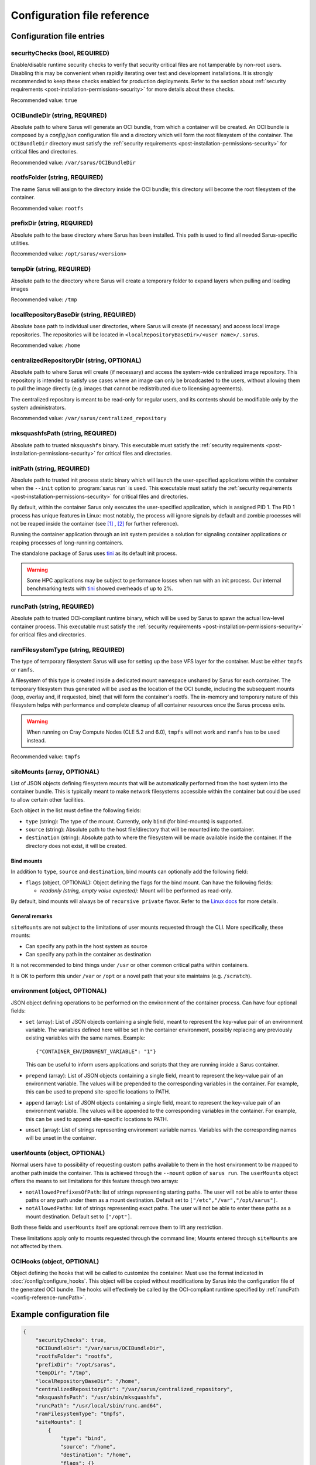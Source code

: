****************************
Configuration file reference
****************************

Configuration file entries
==========================

.. _config-reference-securityChecks:

securityChecks (bool, REQUIRED)
-------------------------------
Enable/disable runtime security checks to verify that security critical files
are not tamperable by non-root users. Disabling this may be convenient when
rapidly iterating over test and development installations. It is strongly
recommended to keep these checks enabled for production deployments. Refer to
the section about :ref:`security requirements
<post-installation-permissions-security>` for more details about these checks.

Recommended value: ``true``

.. _config-reference-OCIBundleDir:

OCIBundleDir (string, REQUIRED)
-------------------------------
Absolute path to where Sarus will generate an OCI bundle, from which a container
will be created. An OCI bundle is composed by a *config.json* configuration file
and a directory which will form the root filesystem of the container. The
``OCIBundleDir`` directory must satisfy the :ref:`security requirements
<post-installation-permissions-security>` for critical files and directories.

Recommended value: ``/var/sarus/OCIBundleDir``

.. _config-reference-rootfsFolder:

rootfsFolder (string, REQUIRED)
-------------------------------
The name Sarus will assign to the directory inside the OCI bundle; this
directory will become the root filesystem of the container.

Recommended value: ``rootfs``

prefixDir (string, REQUIRED)
----------------------------
Absolute path to the base directory where Sarus has been installed.
This path is used to find all needed Sarus-specific utilities.

Recommended value: ``/opt/sarus/<version>``

.. _config-reference-tempDir:

tempDir (string, REQUIRED)
--------------------------
Absolute path to the directory where Sarus will create a temporary folder
to expand layers when pulling and loading images

Recommended value: ``/tmp``

.. _config-reference-localRepositoryBaseDir:

localRepositoryBaseDir (string, REQUIRED)
-----------------------------------------
Absolute base path to individual user directories, where Sarus will create
(if necessary) and access local image repositories. The repositories will be
located in ``<localRepositoryBaseDir>/<user name>/.sarus``.

Recommended value: ``/home``

.. _config-reference-centralizedRepositoryDir:

centralizedRepositoryDir (string, OPTIONAL)
-------------------------------------------
Absolute path to where Sarus will create (if necessary) and access the
system-wide centralized image repository. This repository is intended to satisfy
use cases where an image can only be broadcasted to the users, without allowing
them to pull the image directly (e.g. images that cannot be redistributed due to
licensing agreements).

The centralized repository is meant to be read-only for regular users, and its
contents should be modifiable only by the system administrators.

Recommended value: ``/var/sarus/centralized_repository``

mksquashfsPath (string, REQUIRED)
---------------------------------
Absolute path to trusted ``mksquashfs`` binary.
This executable must satisfy the :ref:`security requirements
<post-installation-permissions-security>` for critical files and directories.

.. _config-reference-initPath:

initPath (string, REQUIRED)
---------------------------------
Absolute path to trusted init process static binary which will launch the
user-specified applications within the container when the ``--init`` option
to :program:`sarus run` is used.
This executable must satisfy the :ref:`security requirements
<post-installation-permissions-security>` for critical files and directories.

By default, within the container Sarus only executes the user-specified application,
which is assigned PID 1. The PID 1 process has unique features in Linux:
most notably, the process will ignore signals by default and zombie processes
will not be reaped inside the container (see
`[1] <https://blog.phusion.nl/2015/01/20/docker-and-the-pid-1-zombie-reaping-problem/>`_ ,
`[2] <https://hackernoon.com/the-curious-case-of-pid-namespaces-1ce86b6bc900>`_ for further reference).

Running the container application through an init system provides a solution for
signaling container applications or reaping processes of long-running containers.

The standalone package of Sarus uses `tini <https://github.com/krallin/tini>`_ as its default init process.

.. warning::
   Some HPC applications may be subject to performance losses when run with an init process.
   Our internal benchmarking tests with `tini <https://github.com/krallin/tini>`_ showed
   overheads of up to 2%.

.. _config-reference-runcPath:

runcPath (string, REQUIRED)
---------------------------
Absolute path to trusted OCI-compliant runtime binary, which will be used by
Sarus to spawn the actual low-level container process.
This executable must satisfy the :ref:`security requirements
<post-installation-permissions-security>` for critical files and directories.

.. _config-reference-ramFilesystemType:

ramFilesystemType (string, REQUIRED)
------------------------------------
The type of temporary filesystem Sarus will use for setting up the base VFS
layer for the container. Must be either ``tmpfs`` or ``ramfs``.

A filesystem of this type is created inside a dedicated mount namespace unshared
by Sarus for each container. The temporary filesystem thus generated will be
used as the location of the OCI bundle, including the subsequent mounts (loop,
overlay and, if requested, bind) that will form the container's rootfs. The
in-memory and temporary nature of this filesystem helps with performance
and complete cleanup of all container resources once the Sarus process exits.

.. warning::
   When running on Cray Compute Nodes (CLE 5.2 and 6.0), ``tmpfs`` will not work
   and ``ramfs`` has to be used instead.

Recommended value: ``tmpfs``

.. _config-reference-siteMounts:

siteMounts (array, OPTIONAL)
----------------------------
List of JSON objects defining filesystem mounts that will be automatically
performed from the host system into the container bundle. This is typically
meant to make network filesystems accessible within the container but could be
used to allow certain other facilities.

Each object in the list must define the following fields:

* ``type`` (string): The type of the mount. Currently, only ``bind``
  (for bind-mounts) is supported.
* ``source`` (string): Absolute path to the host file/directory that
  will be mounted into the container.
* ``destination`` (string): Absolute path to where the filesystem will be made
  available inside the container.
  If the directory does not exist, it will be created.

Bind mounts
^^^^^^^^^^^
In addition to ``type``, ``source`` and ``destination``, bind mounts can optionally
add the following field:

* ``flags`` (object, OPTIONAL): Object defining the flags for the bind mount.
  Can have the following fields:

  - *readonly (string, empty value expected)*: Mount will be performed as
    read-only.

By default, bind mounts will always be of ``recursive private`` flavor. Refer to the
`Linux docs <https://www.kernel.org/doc/Documentation/filesystems/sharedsubtree.txt>`_
for more details.

General remarks
^^^^^^^^^^^^^^^
``siteMounts`` are not subject to the limitations of user mounts requested
through the CLI. More specifically, these mounts:

* Can specify any path in the host system as source
* Can specify any path in the container as destination

It is not recommended to bind things under ``/usr`` or other common critical
paths within containers.

It is OK to perform this under ``/var`` or ``/opt`` or a novel path that your
site maintains (e.g. ``/scratch``).

environment (object, OPTIONAL)
------------------------------
JSON object defining operations to be performed on the environment of the
container process. Can have four optional fields:

* ``set`` (array): List of JSON objects containing a single field, meant to
  represent the key-value pair of an environment variable. The variables defined
  here will be set in the container environment, possibly replacing any
  previously existing variables with the same names.
  Example::

      {"CONTAINER_ENVIRONMENT_VARIABLE": "1"}

  This can be useful to inform users applications and scripts that they are
  running inside a Sarus container.
* ``prepend`` (array): List of JSON objects containing a single field, meant to
  represent the key-value pair of an environment variable. The values will be
  prepended to the corresponding variables in the container. For example, this
  can be used to prepend site-specific locations to PATH.
* ``append`` (array): List of JSON objects containing a single field, meant to
  represent the key-value pair of an environment variable. The values will be
  appended to the corresponding variables in the container. For example, this
  can be used to append site-specific locations to PATH.
* ``unset`` (array): List of strings representing environment variable names.
  Variables with the corresponding names will be unset in the container.

userMounts (object, OPTIONAL)
-----------------------------
Normal users have to possibility of requesting custom paths available to them
in the host environment to be mapped to another path inside the container.
This is achieved through the ``--mount`` option of ``sarus run``.
The ``userMounts`` object offers the means to set limitations for this feature
through two arrays:

* ``notAllowedPrefixesOfPath``: list of strings representing starting paths.
  The user will not be able to enter these paths or any path under them as
  a mount destination. Default set to ``["/etc","/var","/opt/sarus"]``.

* ``notAllowedPaths``: list of strings representing exact paths.
  The user will not be able to enter these paths as a mount destination.
  Default set to ``["/opt"]``.

Both these fields and ``userMounts`` itself are optional: remove them to lift
any restriction.

These limitations apply only to mounts requested through the command line;
Mounts entered through ``siteMounts`` are not affected by them.

.. _config-reference-OCIHooks:

OCIHooks (object, OPTIONAL)
---------------------------
Object defining the hooks that will be called to customize the container. Must
use the format indicated in :doc:`/config/configure_hooks`. This object will be
copied without modifications by Sarus into the configuration file of the
generated OCI bundle. The hooks will effectively be called by the OCI-compliant
runtime specified by :ref:`runcPath <config-reference-runcPath>`.


Example configuration file
==========================

.. code-block:: json

    {
        "securityChecks": true,
        "OCIBundleDir": "/var/sarus/OCIBundleDir",
        "rootfsFolder": "rootfs",
        "prefixDir": "/opt/sarus",
        "tempDir": "/tmp",
        "localRepositoryBaseDir": "/home",
        "centralizedRepositoryDir": "/var/sarus/centralized_repository",
        "mksquashfsPath": "/usr/sbin/mksquashfs",
        "runcPath": "/usr/local/sbin/runc.amd64",
        "ramFilesystemType": "tmpfs",
        "siteMounts": [
            {
                "type": "bind",
                "source": "/home",
                "destination": "/home",
                "flags": {}
            }
        ],
        "environment": {
            "set": [
                {"VAR_TO_SET_IN_CONTAINER": "value"}
            ],
            "prepend": [
                {"VAR_WITH_LIST_OF_PATHS_IN_CONTAINER": "/path/to/prepend"}
            ],
            "append": [
                {"VAR_WITH_LIST_OF_PATHS_IN_CONTAINER": "/path/to/append"}
            ],
            "unset": [
                "VAR_TO_UNSET_IN_CONTAINER_0",
                "VAR_TO_UNSET_IN_CONTAINER_1"
            ]
        },
        "userMounts": {
            "notAllowedPrefixesOfPath": [
                "/etc",
                "/var",
                "/opt/sarus"
            ],
            "notAllowedPaths": [
                "/opt"
            ]
        },
        "OCIHooks": {
            "prestart": [
                {
                    "path": "/opt/sarus/bin/mpi_hook",
                    "env": [
                        "SARUS_MPI_LDCONFIG_PATH=/sbin/ldconfig",
                        "SARUS_MPI_LIBS=/usr/lib64/mvapich2-2.2/lib/libmpi.so.12.0.5:/usr/lib64/mvapich2-2.2/lib/libmpicxx.so.12.0.5:/usr/lib64/mvapich2-2.2/lib/libmpifort.so.12.0.5",
                        "SARUS_MPI_DEPENDENCY_LIBS=",
                        "SARUS_MPI_BIND_MOUNTS="
                    ]
                },
                {
                    "path": "/opt/sarus/bin/nvidia-container-runtime-hook.amd64",
                    "args": ["/opt/sarus/bin/nvidia-container-runtime-hook.amd64", "prestart"],
                    "env": [
                        "PATH=/usr/local/libnvidia-container_1.0.0-rc.2/bin",
                        "LD_LIBRARY_PATH=/usr/local/libnvidia-container_1.0.0-rc.2/lib"
                    ]
                }
            ]
        }
    }
